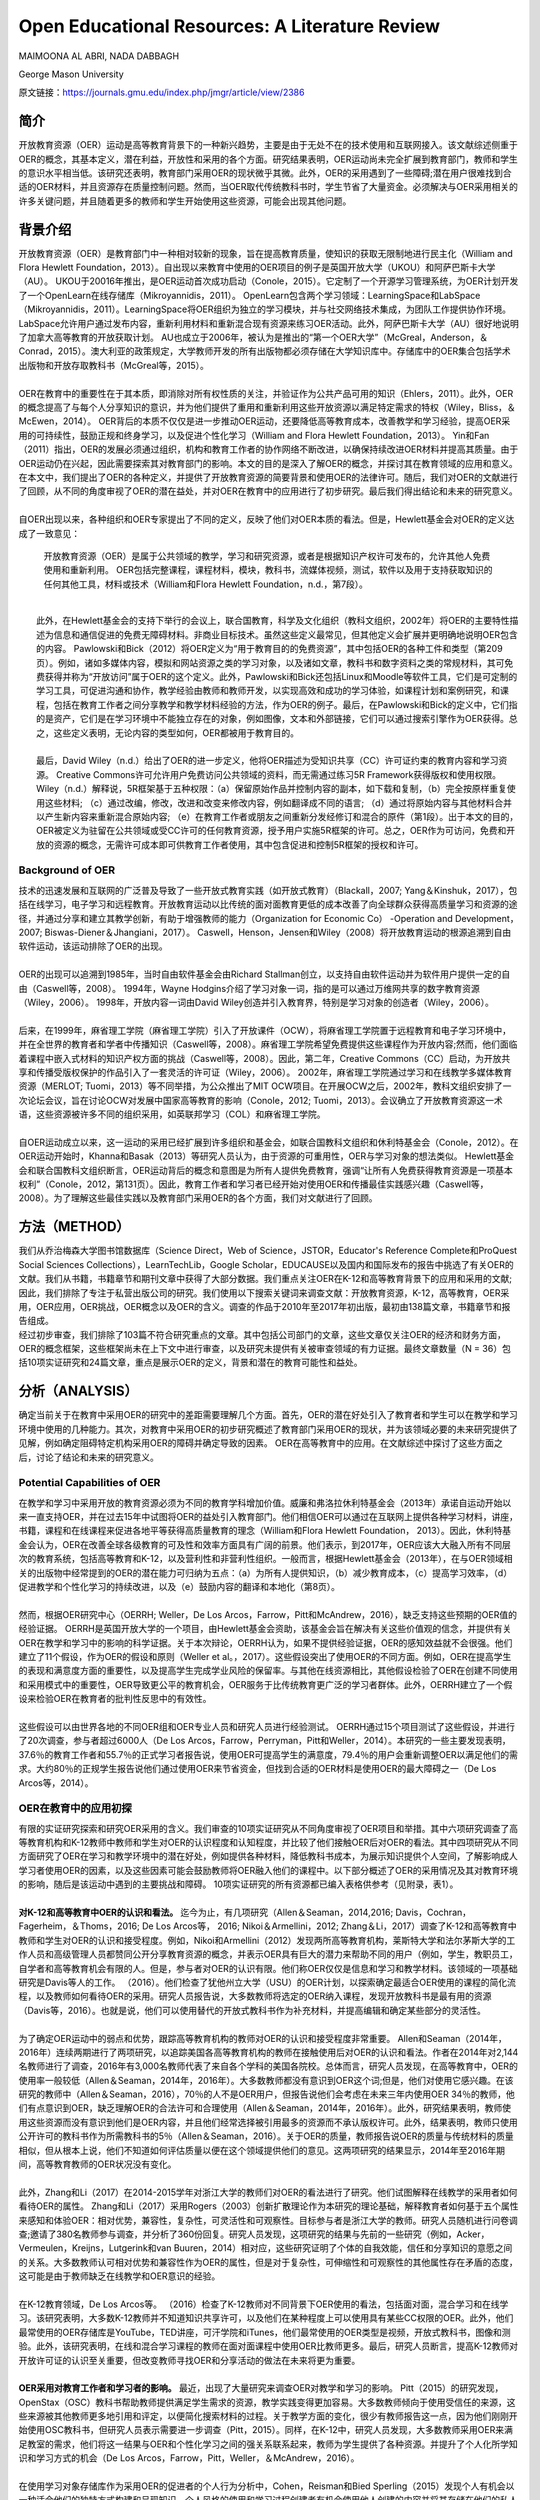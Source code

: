 Open Educational Resources: A Literature Review
====================================
MAIMOONA AL ABRI, NADA DABBAGH 

George Mason University

原文链接：https://journals.gmu.edu/index.php/jmgr/article/view/2386

简介
-------

|  开放教育资源（OER）运动是高等教育背景下的一种新兴趋势，主要是由于无处不在的技术使用和互联网接入。该文献综述侧重于OER的概念，其基本定义，潜在利益，开放性和采用的各个方面。研究结果表明，OER运动尚未完全扩展到教育部门，教师和学生的意识水平相当低。该研究还表明，教育部门采用OER的现状微乎其微。此外，OER的采用遇到了一些障碍;潜在用户很难找到合适的OER材料，并且资源存在质量控制问题。然而，当OER取代传统教科书时，学生节省了大量资金。必须解决与OER采用相关的许多关键问题，并且随着更多的教师和学生开始使用这些资源，可能会出现其他问题。

背景介绍
------------

|   开放教育资源（OER）是教育部门中一种相对较新的现象，旨在提高教育质量，使知识的获取无限制地进行民主化（William and Flora Hewlett Foundation，2013）。自出现以来教育中使用的OER项目的例子是英国开放大学（UKOU）和阿萨巴斯卡大学（AU）。 UKOU于20016年推出，是OER运动首次成功启动（Conole，2015）。它定制了一个开源学习管理系统，为OER计划开发了一个OpenLearn在线存储库（Mikroyannidis，2011）。 OpenLearn包含两个学习领域：LearningSpace和LabSpace（Mikroyannidis，2011）。LearningSpace将OER组织为独立的学习模块，并与社交网络技术集成，为团队工作提供协作环境。 LabSpace允许用户通过发布内容，重新利用材料和重新混合现有资源来练习OER活动。此外，阿萨巴斯卡大学（AU）很好地说明了加拿大高等教育的开放获取计划。 AU也成立于2006年，被认为是推出的“第一个OER大学”（McGreal，Anderson，＆Conrad，2015）。澳大利亚的政策规定，大学教师开发的所有出版物都必须存储在大学知识库中。存储库中的OER集合包括学术出版物和开放存取教科书（McGreal等，2015）。
|
|   OER在教育中的重要性在于其本质，即消除对所有权性质的关注，并验证作为公共产品可用的知识（Ehlers，2011）。此外，OER的概念提高了与每个人分享知识的意识，并为他们提供了重用和重新利用这些开放资源以满足特定需求的特权（Wiley，Bliss，＆McEwen，2014）。 OER背后的本质不仅仅是进一步推动OER运动，还要降低高等教育成本，改善教学和学习经验，提高OER采用的可持续性，鼓励正规和终身学习，以及促进个性化学习（William and Flora Hewlett Foundation，2013）。 Yin和Fan（2011）指出，OER的发展必须通过组织，机构和教育工作者的协作网络不断改进，以确保持续改进OER材料并提高其质量。由于OER运动仍在兴起，因此需要探索其对教育部门的影响。本文的目的是深入了解OER的概念，并探讨其在教育领域的应用和意义。在本文中，我们提出了OER的各种定义，并提供了开放教育资源的简要背景和使用OER的法律许可。随后，我们对OER的文献进行了回顾，从不同的角度审视了OER的潜在益处，并对OER在教育中的应用进行了初步研究。最后我们得出结论和未来的研究意义。
|
|   自OER出现以来，各种组织和OER专家提出了不同的定义，反映了他们对OER本质的看法。但是，Hewlett基金会对OER的定义达成了一致意见：

	开放教育资源（OER）是属于公共领域的教学，学习和研究资源，或者是根据知识产权许可发布的，允许其他人免费使用和重新利用。 OER包括完整课程，课程材料，模块，教科书，流媒体视频，测试，软件以及用于支持获取知识的任何其他工具，材料或技术（William和Flora Hewlett Foundation，n.d.，第7段）。
|
|   此外，在Hewlett基金会的支持下举行的会议上，联合国教育，科学及文化组织（教科文组织，2002年）将OER的主要特性描述为信息和通信促进的免费无障碍材料。非商业目标技术。虽然这些定义最常见，但其他定义会扩展并更明确地说明OER包含的内容。 Pawlowski和Bick（2012）将OER定义为“用于教育目的的免费资源”，其中包括OER的各种工件和类型（第209页）。例如，诸如多媒体内容，模拟和网站资源之类的学习对象，以及诸如文章，教科书和数字资料之类的常规材料，其可免费获得并称为“开放访问”属于OER的这个定义。此外，Pawlowski和Bick还包括Linux和Moodle等软件工具，它们是可定制的学习工具，可促进沟通和协作，教学经验由教师和教师开发，以实现高效和成功的学习体验，如课程计划和案例研究，和课程，包括在教育工作者之间分享教学和教学材料经验的方法，作为OER的例子。最后，在Pawlowski和Bick的定义中，它们指的是资产，它们是在学习环境中不能独立存在的对象，例如图像，文本和外部链接，它们可以通过搜索引擎作为OER获得。总之，这些定义表明，无论内容的类型如何，OER都被用于教育目的。
|
|   最后，David Wiley（n.d.）给出了OER的进一步定义，他将OER描述为受知识共享（CC）许可证约束的教育内容和学习资源。 Creative Commons许可允许用户免费访问公共领域的资料，而无需通过练习5R Framework获得版权和使用权限。 Wiley（n.d.）解释说，5R框架基于五种权限：（a）保留原始作品并控制内容的副本，如下载和复制，（b）完全按原样重复使用这些材料; （c）通过改编，修改，改进和改变来修改内容，例如翻译成不同的语言; （d）通过将原始内容与其他材料合并以产生新内容来重新混合原始内容; （e）在教育工作者或朋友之间重新分发经修订和混合的原件（第1段）。出于本文的目的，OER被定义为驻留在公共领域或受CC许可的任何教育资源，授予用户实施5R框架的许可。总之，OER作为可访问，免费和开放的资源的概念，无需许可成本即可供教育工作者使用，其中包含促进和控制5R框架的授权和许可。

Background of OER
+++++++++++++++++++

|   技术的迅速发展和互联网的广泛普及导致了一些开放式教育实践（如开放式教育）（Blackall，2007; Yang＆Kinshuk，2017），包括在线学习，电子学习和远程教育。开放教育运动以比传统的面对面教育更低的成本改善了向全球群众获得高质量学习和资源的途径，并通过分享和建立其教学创新，有助于增强教师的能力（Organization for Economic Co） -Operation and Development，2007; Biswas-Diener＆Jhangiani，2017）。 Caswell，Henson，Jensen和Wiley（2008）将开放教育运动的根源追溯到自由软件运动，该运动排除了OER的出现。
|
|   OER的出现可以追溯到1985年，当时自由软件基金会由Richard Stallman创立，以支持自由软件运动并为软件用户提供一定的自由（Caswell等，2008）。 1994年，Wayne Hodgins介绍了学习对象一词，指的是可以通过万维网共享的数字教育资源（Wiley，2006）。 1998年，开放内容一词由David Wiley创造并引入教育界，特别是学习对象的创造者（Wiley，2006）。
|
|   后来，在1999年，麻省理工学院（麻省理工学院）引入了开放课件（OCW），将麻省理工学院置于远程教育和电子学习环境中，并在全世界的教育者和学者中传播知识（Caswell等，2008）。麻省理工学院希望免费提供这些课程作为开放内容;然而，他们面临着课程中嵌入式材料的知识产权方面的挑战（Caswell等，2008）。因此，第二年，Creative Commons（CC）启动，为开放共享和传播受版权保护的作品引入了一套灵活的许可证（Wiley，2006）。 2002年，麻省理工学院通过学习和在线教学多媒体教育资源（MERLOT; Tuomi，2013）等不同举措，为公众推出了MIT OCW项目。在开展OCW之后，2002年，教科文组织安排了一次论坛会议，旨在讨论OCW对发展中国家高等教育的影响（Conole，2012; Tuomi，2013）。会议确立了开放教育资源这一术语，这些资源被许多不同的组织采用，如英联邦学习（COL）和麻省理工学院。
|
|   自OER运动成立以来，这一运动的采用已经扩展到许多组织和基金会，如联合国教科文组织和休利特基金会（Conole，2012）。在OER运动开始时，Khanna和Basak（2013）等研究人员认为，由于资源的可重用性，OER与学习对象的想法类似。 Hewlett基金会和联合国教科文组织断言，OER运动背后的概念和意图是为所有人提供免费教育，强调“让所有人免费获得教育资源是一项基本权利”（Conole，2012，第131页）。因此，教育工作者和学习者已经开始对使用OER和传播最佳实践感兴趣（Caswell等，2008）。为了理解这些最佳实践以及教育部门采用OER的各个方面，我们对文献进行了回顾。

方法（METHOD）
--------------------------

|   我们从乔治梅森大学图书馆数据库（Science Direct，Web of Science，JSTOR，Educator's Reference Complete和ProQuest Social Sciences Collections），LearnTechLib，Google Scholar，EDUCAUSE以及国内和国际发布的报告中挑选了有关OER的文献。我们从书籍，书籍章节和期刊文章中获得了大部分数据。我们重点关注OER在K-12和高等教育背景下的应用和采用的文献;因此，我们排除了专注于私营出版公司的研究。我们使用以下搜索关键词来调查文献：开放教育资源，K-12，高等教育，OER采用，OER应用，OER挑战，OER概念以及OER的含义。调查的作品于2010年至2017年初出版，最初由138篇文章，书籍章节和报告组成。
|   经过初步审查，我们排除了103篇不符合研究重点的文章。其中包括公司部门的文章，这些文章仅关注OER的经济和财务方面，OER的概念框架，这些框架尚未在上下文中进行审查，以及研究未提供有关被审查领域的有力证据。最终文章数量（N = 36）包括10项实证研究和24篇文章，重点是展示OER的定义，背景和潜在的教育可能性和益处。

分析（ANALYSIS）
------------------------

|   确定当前关于在教育中采用OER的研究中的差距需要理解几个方面。首先，OER的潜在好处引入了教育者和学生可以在教学和学习环境中使用的几种能力。其次，对教育中采用OER的初步研究概述了教育部门采用OER的现状，并为该领域必要的未来研究提供了见解，例如确定阻碍特定机构采用OER的障碍并确定导致的因素。 OER在高等教育中的应用。在文献综述中探讨了这些方面之后，讨论了结论和未来的研究意义。

Potential Capabilities of OER 
+++++++++++++++++++++++++++++++++++

|   在教学和学习中采用开放的教育资源必须为不同的教育学科增加价值。威廉和弗洛拉休利特基金会（2013年）承诺自运动开始以来一直支持OER，并在过去15年中试图将OER的益处引入教育部门。他们相信OER可以通过在互联网上提供各种学习材料，讲座，书籍，课程和在线课程来促进各地平等获得高质量教育的理念（William和Flora Hewlett Foundation， 2013）。因此，休利特基金会认为，OER在改善全球各级教育的可及性和效率方面具有广阔的前景。他们表示，到2017年，OER应该大大融入所有不同层次的教育系统，包括高等教育和K-12，以及营利性和非营利性组织。一般而言，根据Hewlett基金会（2013年），在与OER领域相关的出版物中经常提到的OER的潜在能力可归纳为五点：（a）为所有人提供知识，（b）减少教育成本，（c）提高学习效率，（d）促进教学和个性化学习的持续改进，以及（e）鼓励内容的翻译和本地化（第8页）。
|
|   然而，根据OER研究中心（OERRH; Weller，De Los Arcos，Farrow，Pitt和McAndrew，2016），缺乏支持这些预期的OER值的经验证据。 OERRH是英国开放大学的一个项目，由Hewlett基金会资助，该基金会旨在解决有关这些价值观的信念，并提供有关OER在教学和学习中的影响的科学证据。关于本次辩论，OERRH认为，如果不提供经验证据，OER的感知效益就不会很强。他们建立了11个假设，作为OER的假设和原则（Weller et al。，2017）。这些假设突出了使用OER的不同方面。例如，OER在提高学生的表现和满意度方面的重要性，以及提高学生完成学业风险的保留率。与其他在线资源相比，其他假设检验了OER在创建不同使用和采用模式中的重要性，OER导致更公平的教育机会，OER服务于比传统教育更广泛的学习者群体。此外，OERRH建立了一个假设来检验OER在教育者的批判性反思中的有效性。
|
|   这些假设可以由世界各地的不同OER组和OER专业人员和研究人员进行经验测试。 OERRH通过15个项目测试了这些假设，并进行了20次调查，参与者超过6000人（De Los Arcos，Farrow，Perryman，Pitt和Weller，2014）。本研究的一些主要发现表明，37.6％的教育工作者和55.7％的正式学习者报告说，使用OER可提高学生的满意度，79.4％的用户会重新调整OER以满足他们的需求。大约80％的正规学生报告说他们通过使用OER来节省资金，但找到合适的OER材料是使用OER的最大障碍之一（De Los Arcos等，2014）。

OER在教育中的应用初探
++++++++++++++++++++++++

|   有限的实证研究探索和研究OER采用的含义。我们审查的10项实证研究从不同角度审视了OER项目和举措。其中六项研究调查了高等教育机构和K-12教师中教师和学生对OER的认识程度和认知程度，并比较了他们接触OER后对OER的看法。其中四项研究从不同方面研究了OER在学习和教学环境中的潜在好处，例如提供各种材料，降低教科书成本，为展示知识提供个人空间，了解影响成人学习者使用OER的因素，以及这些因素可能会鼓励教师将OER融入他们的课程中。以下部分概述了OER的采用情况及其对教育环境的影响，随后是该运动中遇到的主要挑战和障碍。 10项实证研究的所有资源都已编入表格供参考（见附录，表1）。
|
|   **对K-12和高等教育中OER的认识和看法。** 迄今为止，有几项研究（Allen＆Seaman，2014,2016; Davis，Cochran，Fagerheim，＆Thoms，2016; De Los Arcos等， 2016; Nikoi＆Armellini，2012; Zhang＆Li，2017）调查了K-12和高等教育中教师和学生对OER的认识和接受程度。例如，Nikoi和Armellini（2012）发现两所高等教育机构，莱斯特大学和法尔茅斯大学的工作人员和高级管理人员都赞同公开分享教育资源的概念，并表示OER具有巨大的潜力来帮助不同的用户（例如，学生，教职员工，自学者和高等教育机会有限的人。但是，参与者对OER的认识有限。他们称OER仅仅是信息和学习和教学材料。该领域的一项基础研究是Davis等人的工作。 （2016）。他们检查了犹他州立大学（USU）的OER计划，以探索确定最适合OER使用的课程的简化流程，以及教师如何看待OER的采用。研究人员报告说，大多数教师将选定的OER纳入课程，发现开放教科书是最有用的资源（Davis等，2016）。也就是说，他们可以使用替代的开放式教科书作为补充材料，并提高编辑和确定某些部分的灵活性。
|
|   为了确定OER运动中的弱点和优势，跟踪高等教育机构的教师对OER的认识和接受程度非常重要。 Allen和Seaman（2014年，2016年）连续两期进行了两项研究，以追踪美国各高等教育机构的教师在接触使用后对OER的认识和看法。作者在2014年对2,144名教师进行了调查，2016年有3,000名教师代表了来自各个学科的美国各院校。总体而言，研究人员发现，在高等教育中，OER的使用率一般较低（Allen＆Seaman，2014年，2016年）。大多数教师都没有意识到OER这个词;但是，他们对使用它感兴趣。在该研究的教师中（Allen＆Seaman，2016），70％的人不是OER用户，但报告说他们会考虑在未来三年内使用OER 34％的教师，他们有点意识到OER，缺乏理解OER的合法许可和合理使用（Allen＆Seaman，2014年，2016年）。此外，研究结果表明，教师使用这些资源而没有意识到他们是OER内容，并且他们经常选择被引用最多的资源而不承认版权许可。此外，结果表明，教师只使用公开许可的教科书作为所需教科书的5％（Allen＆Seaman，2016）。关于OER的质量，教师报告说OER的质量与传统材料的质量相似，但从根本上说，他们不知道如何评估质量以便在这个领域提供他们的意见。这两项研究的结果显示，2014年至2016年期间，高等教育教师的OER状况没有变化。
|
|   此外，Zhang和Li（2017）在2014-2015学年对浙江大学的教师们对OER的看法进行了研究。他们试图解释在线教学的采用者如何看待OER的属性。 Zhang和Li（2017）采用Rogers（2003）创新扩散理论作为本研究的理论基础，解释教育者如何基于五个属性来感知和体验OER：相对优势，兼容性，复杂性，可灵活性和可观察性。目标参与者是浙江大学的教师。研究人员随机进行问卷调查;邀请了380名教师参与调查，并分析了360份回复。研究人员发现，这项研究的结果与先前的一些研究（例如，Acker，Vermeulen，Kreijns，Lutgerink和van Buuren，2014）相对应，这些研究证明了个体的自我效能，信任和分享知识的意愿之间的关系。大多数教师认可相对优势和兼容性作为OER的属性，但是对于复杂性，可伸缩性和可观察性的其他属性存在矛盾的态度，这可能是由于教师缺乏在线教学和OER意识的经验。
|
|   在K-12教育领域，De Los Arcos等。 （2016）检查了K-12教师对不同背景下OER使用的看法，包括面对面，混合学习和在线学习。该研究表明，大多数K-12教师并不知道知识共享许可，以及他们在某种程度上可以使用具有某些CC权限的OER。此外，他们最常使用的OER存储库是YouTube，TED讲座，可汗学院和iTunes，他们最常使用的OER类型是视频，开放式教科书，图像和测验。此外，该研究表明，在线和混合学习课程的教师在面对面课程中使用OER比教师更多。最后，研究人员断言，提高K-12教师对开放许可证的认识至关重要，但改变教师寻找OER和分享活动的做法在未来将更为重要。
|
|   **OER采用对教育工作者和学习者的影响。** 最近，出现了大量研究来调查OER对教学和学习的影响。 Pitt（2015）的研究发现，OpenStax（OSC）教科书帮助教师提供满足学生需求的资源，教学实践变得更加容易。大多数教师倾向于使用受信任的来源，这些来源被其他教师更多地引用和评定，以便简化搜索材料的过程。关于教学方面的变化，很少有教师报告这一点，因为他们刚刚开始使用OSC教科书，但研究人员表示需要进一步调查（Pitt，2015）。同样，在K-12中，研究人员发现，大多数教师采用OER来满足教室的需求，他们将这一结果与OER和个性化学习之间的强关系联系起来，教师为学生提供了各种资源。并提升了个人化所学知识和学习方式的机会（De Los Arcos，Farrow，Pitt，Weller，＆McAndrew，2016）。
|
|   在使用学习对象存储库作为采用OER的促进者的个人行为分析中，Cohen，Reisman和Bied Sperling（2015）发现个人有机会以一种适合他们的独特方式构建和呈现知识。个人风格的使用和学习过程创建者有机会使用他人创建的内容并将其存储在他们的私人存储库中，以便以后适应和定制它以满足学习者的要求（Cohen等，2015）。这些实践导致了更加个性化的学习过程;提高了材料的质量，因为它们与多个学科的优秀材料相关联;增强了个人对所用内容的满意度。该研究的另一个重要发现是，在个人空间中重复使用OER通过用户活动创建了一个充满活力的社区，例如撰写评论，评级，推荐，分享学习活动和同行评审，这增加了用户对内容质量的信任。集合（例如MERLOT）。研究人员建议在个人空间中探索其他共享方法，并展示进一步促进OER使用的最佳实践（Cohen等，2015）。
|
|   关于OER对学习者的影响，研究（Bliss，Robinson，Hilton，＆Wiley，2013; Hilton，Robinson，Wiley，＆Ackerman，2014）表明OER显着帮助学生节省教科书的费用，从而导致他们的参与和满意度。希尔顿等人。 （2014年）报告说，非万花筒开放课程计划（非KOCI） - 一个开放式教育项目 - 花在教科书上的金额高于Kaleidoscope Open Course Initiative（KOCI）节省的金额约100万美元一个学年。结果显示，参加KOCI课程的学生可以节省大笔费用。对于非KOCI课程，教科书的平均费用为90.61美元，这表明每名学生每年共花费900美元。广泛采用OER将使教科书成本接近于零（Hilton et al。，2014）。这一发现表明，OER不仅可以使学生受益，也可以为学生入读大学的父母和纳税人提供帮助。此外，Bliss等人进行的研究的重要发现之一。 （2013年）在八所社区学院中，教师和学生集体报告显着节省了成本，因为在线免费提供开放教科书：80％的学生报告教科书价格下降，72％的学生没有花钱，6％的学生花费不到20美元。
|
|   **采用OER的挑战。** 一些研究（Kortemeyer，2013; Wiley等，2014）强调，分享和重新利用OER工作的当前趋势是使用OER来提高教育质量，制定OER融入教育系统的政策，鼓励分享学习和知识，提高教育工作者提供高质量教学的能力。在教育中采用OER的所有这些可能性，由于存在许多障碍和挑战，教学方法仍然不明显。遇到OER社区的当前问题与发现适当的OER材料，质量保证和重新混合问题有关（Kortemeyer，2013; Wiley等，2014）。
|
|   发现是采用OER的重大挑战。它指的是找到满足用户需求的高质量OER的困难。 Drabkin（2016）报告说，美国不同州和许多地区的自己的存储库和数字图书馆都有大量的OER内容，但它们是分散的，它们之间没有沟通。权力下放问题使教师难以确定最佳的免费资源。此外，大多数这些存储库组织得不好，这使得资源难以被发现。因此，搜索适当的OER对用户来说是一个耗时的过程（Davis，2016）。 OER研究人员（Darbkin，2017; Kortemeyer，2013; Wiley等，2014）提出了一些克服可发现性问题的方法。这些方法包括使用社交网络的功能对OER进行评级，标记和评论，并通过要求用户喜欢并推荐针对特定教学和学习环境的最佳OER来使用推荐服务。
|
|   质量保证是OER采用领域的另一个主要问题。总的来说，人们仍然对免费和开放资源的质量持怀疑态度。因此，他们寻求确认OER材料是否经过同行评审（Biswas-Diener，2017），因为同行评审是学术界最常用的质量控制过程之一。 Kortemeyer（2013）认为，OER中的质量控制问题非常重要，因为OER被用作单向路径，教师从存储库下载OER，将其上传到内容管理系统，并在不评估学习的情况下交付和部署OER成功或提供有关原始资产的反馈，以便进一步调整或纠正。此外，如果进行了改进，则无法轻松替换原始版本的内容。威利等人。 （2014）指出，例如，在一些站点中评级OER可以有助于搜索质量OER。
|
|   重新混合OER的概念基于这样一种观点，即人们可以自由地访问和重新利用教育资源以满足他们的需求。然而，用户的最大努力目前集中在传播OER作为知识而不是OER的重新混合（Amiel，2013）。因此，出现混音问题是因为人们对5R框架活动缺乏了解，可以利用这些活动来重用和重新混合OER内容。此外，教育工作者在传统教学实践中重新利用OER面临困难（Wiley等，2014）。

讨论（DISCUSSION）
-------------------------------

|   该文献综述概述了OER采用对K-12和高等教育中教师和学生的OER意识以及OER对用户能力的影响。该评价的结果支持以前的文献中发现，在教育中采用OER仍处于早期阶段，OER在教育中的应用很少，并且使用OER是一个耗时的过程。此外，高等教育和K-12教师对OER的认识仍然有限，并被认为是OER采用面临的主要障碍。 OER采用的一个积极迹象是，大多数教师愿意尝试OER并与其他教育者分享OER。但是，大多数教师缺乏对创造性公共许可证和5R框架权限的理解，以在其教学和研究实践中实施OER。
|
|   关于OER对教学和学习的影响，研究表明，除了OER为各种学习者提供替代资源之外，教育学实践中没有发现任何变化，反过来，促进了使用OER的各种学习者的个性化学习。满足他们的需求。此外，成本节约和易用性被认为是持续使用OER的关键激励因素。此外，该研究表明，若干障碍和障碍阻碍了OER的使用，包括发现问题和质量保证问题，因此高等教育和K-12用户难以找到合适的高质量OER材料。
|
|   在反思OER的现状时，我们需要考虑OER运动的年龄。 OER只有15岁，使其成为一个新的研究学科，需要在不同领域进一步调查。 OER的潜在能力尚未通过研究揭示出来。然而，预计采用OER将扩大传统高等教育的范围，以及远程教育和在线学习，OER可以成为促进终身教育的有效方法。因此，除了降低教科书成本之外，探索其他可能性至关重要。还必须探讨和研究若干方面。
|
|   我们审查的大多数研究都从财务角度确定了在高等教育中采用OER的成功范例。剩下的问题是：除了更换昂贵的教科书之外，OER有哪些潜在的可能性？要回答这个问题，需要进一步研究，例如确定采用因素与未采用OER，以最终推进高等教育教师对OER的有限认知，并调查OER启用的教学法，以促进混合OER通过创新教学和学习实践。
|
|   尽管在教育中采用OER具有重大的兴趣和吸引力，但这种新方法的广泛接受是缓慢的。研究人员认为，高等教育部门对OER的最低限度采用是由于阻碍机构OER的几个障碍造成的。在教育中采用OER的一些挑战包括对OER的认识有限以及在高等教育和K-12教师和学生中使用知识共享（CC）许可。因此，对OER的看法已经成为追踪这一运动随时间推移的研究的主题（Allen＆Seaman，2014,2016; Bliss等，2014; Pit，2015）。确定采用因素并且不采用OER将有助于确定强度区域并确定OER影响中的弱点区域，需要专家和研究人员进一步关注。此外，由于大多数研究调查了主要参与OER课程创建或选择的教师对OER的看法，因此提出了一项建议，旨在检查与教师密切合作的专业人士和领导者对OER的看法。 OER。这样的研究将提供数据，从教师以外的利益相关者的角度探讨OER的采用和非采用因素。这将使教学设计者能够在高等教育机构中开展OER采用的干预，以帮助教师在课程中采用OER，减少限制。
|
|   该文献综述中的研究表明，教师采用OER并未表明教育实践的任何发展或变化（Pitt，2015）。然而，“开放”的概念通过参与5R权限框架在不同的环境中自由使用开放教育资源，从而促进了教育中的开放实践。因此，需要进行深入的定性研究，探索OER如何通过改进教学模式来影响教学和学习。换句话说，由于OER授予的权限，教师如何参与广泛的教学创新？事实上，为了扩大高等教育机构对OER的采用，必须证明OER在教学和学习方面的有效性。 Allen和Seaman（2014）认为，对于教师采用OER，他们需要科学证据证明OER已被证明在教学和学习环境中是有效和可信的。设计一项研究以探索OER在改变现有教育学实践方面的潜在可能性，将解决这一问题，并有助于在OER教学法体系内综合新的知识和经验。为此，可以将OER材料分配给课程阅读列表。预定课程作业的说明可以设计用于促进学生创建的OER，该OER可以在CC许可下公开发布，其中学生的作品可以被其他学习社区共享和重用。

结论
------------------

|   本研究探讨了开放教育资源背后的概念及其在教育中的应用和意义。人们相信，OER对机构，教育工作者和学生都有好处，OER的开放性促进了用户实施5R框架活动的可能性。因此，根据William和Flora Hewlett基金会（2013）的愿景，通过使用OER来提高教育质量，重新混合和修订OER需要嵌入教学和学习实践中，以提高学习效率。这些混合和修改的实践有助于持续改进OER材料并随着时间的推移提高其质量，这是OER采用中的关键问题。总的来说，在教学和学习实践中证明了OER的最佳实践，可以提高人们对OER在提高不同方面教育质量方面的价值的认识，例如降低高等教育成本，创新教学模式和增加学生满足并参与创造所有人都可以无限制地获取的知识。
